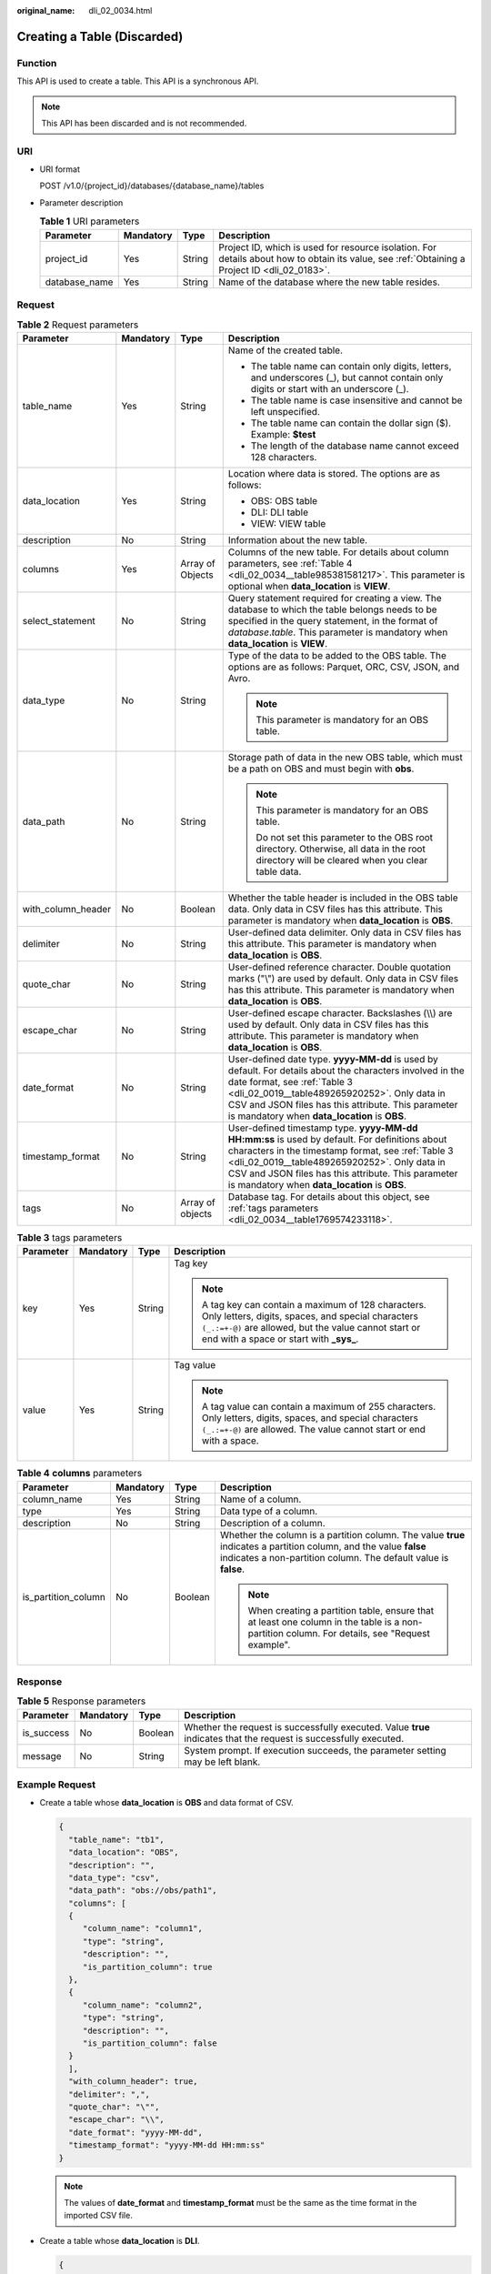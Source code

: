 :original_name: dli_02_0034.html

.. _dli_02_0034:

Creating a Table (Discarded)
============================

Function
--------

This API is used to create a table. This API is a synchronous API.

.. note::

   This API has been discarded and is not recommended.

URI
---

-  URI format

   POST /v1.0/{project_id}/databases/{database_name}/tables

-  Parameter description

   .. table:: **Table 1** URI parameters

      +---------------+-----------+--------+-----------------------------------------------------------------------------------------------------------------------------------------------+
      | Parameter     | Mandatory | Type   | Description                                                                                                                                   |
      +===============+===========+========+===============================================================================================================================================+
      | project_id    | Yes       | String | Project ID, which is used for resource isolation. For details about how to obtain its value, see :ref:`Obtaining a Project ID <dli_02_0183>`. |
      +---------------+-----------+--------+-----------------------------------------------------------------------------------------------------------------------------------------------+
      | database_name | Yes       | String | Name of the database where the new table resides.                                                                                             |
      +---------------+-----------+--------+-----------------------------------------------------------------------------------------------------------------------------------------------+

Request
-------

.. table:: **Table 2** Request parameters

   +--------------------+-----------------+------------------+------------------------------------------------------------------------------------------------------------------------------------------------------------------------------------------------------------------------------------------------------------------------------------------------------------+
   | Parameter          | Mandatory       | Type             | Description                                                                                                                                                                                                                                                                                                |
   +====================+=================+==================+============================================================================================================================================================================================================================================================================================================+
   | table_name         | Yes             | String           | Name of the created table.                                                                                                                                                                                                                                                                                 |
   |                    |                 |                  |                                                                                                                                                                                                                                                                                                            |
   |                    |                 |                  | -  The table name can contain only digits, letters, and underscores (_), but cannot contain only digits or start with an underscore (_).                                                                                                                                                                   |
   |                    |                 |                  | -  The table name is case insensitive and cannot be left unspecified.                                                                                                                                                                                                                                      |
   |                    |                 |                  | -  The table name can contain the dollar sign ($). Example: **$test**                                                                                                                                                                                                                                      |
   |                    |                 |                  | -  The length of the database name cannot exceed 128 characters.                                                                                                                                                                                                                                           |
   +--------------------+-----------------+------------------+------------------------------------------------------------------------------------------------------------------------------------------------------------------------------------------------------------------------------------------------------------------------------------------------------------+
   | data_location      | Yes             | String           | Location where data is stored. The options are as follows:                                                                                                                                                                                                                                                 |
   |                    |                 |                  |                                                                                                                                                                                                                                                                                                            |
   |                    |                 |                  | -  OBS: OBS table                                                                                                                                                                                                                                                                                          |
   |                    |                 |                  | -  DLI: DLI table                                                                                                                                                                                                                                                                                          |
   |                    |                 |                  | -  VIEW: VIEW table                                                                                                                                                                                                                                                                                        |
   +--------------------+-----------------+------------------+------------------------------------------------------------------------------------------------------------------------------------------------------------------------------------------------------------------------------------------------------------------------------------------------------------+
   | description        | No              | String           | Information about the new table.                                                                                                                                                                                                                                                                           |
   +--------------------+-----------------+------------------+------------------------------------------------------------------------------------------------------------------------------------------------------------------------------------------------------------------------------------------------------------------------------------------------------------+
   | columns            | Yes             | Array of Objects | Columns of the new table. For details about column parameters, see :ref:`Table 4 <dli_02_0034__table985381581217>`. This parameter is optional when **data_location** is **VIEW**.                                                                                                                         |
   +--------------------+-----------------+------------------+------------------------------------------------------------------------------------------------------------------------------------------------------------------------------------------------------------------------------------------------------------------------------------------------------------+
   | select_statement   | No              | String           | Query statement required for creating a view. The database to which the table belongs needs to be specified in the query statement, in the format of *database*.\ *table*. This parameter is mandatory when **data_location** is **VIEW**.                                                                 |
   +--------------------+-----------------+------------------+------------------------------------------------------------------------------------------------------------------------------------------------------------------------------------------------------------------------------------------------------------------------------------------------------------+
   | data_type          | No              | String           | Type of the data to be added to the OBS table. The options are as follows: Parquet, ORC, CSV, JSON, and Avro.                                                                                                                                                                                              |
   |                    |                 |                  |                                                                                                                                                                                                                                                                                                            |
   |                    |                 |                  | .. note::                                                                                                                                                                                                                                                                                                  |
   |                    |                 |                  |                                                                                                                                                                                                                                                                                                            |
   |                    |                 |                  |    This parameter is mandatory for an OBS table.                                                                                                                                                                                                                                                           |
   +--------------------+-----------------+------------------+------------------------------------------------------------------------------------------------------------------------------------------------------------------------------------------------------------------------------------------------------------------------------------------------------------+
   | data_path          | No              | String           | Storage path of data in the new OBS table, which must be a path on OBS and must begin with **obs**.                                                                                                                                                                                                        |
   |                    |                 |                  |                                                                                                                                                                                                                                                                                                            |
   |                    |                 |                  | .. note::                                                                                                                                                                                                                                                                                                  |
   |                    |                 |                  |                                                                                                                                                                                                                                                                                                            |
   |                    |                 |                  |    This parameter is mandatory for an OBS table.                                                                                                                                                                                                                                                           |
   |                    |                 |                  |                                                                                                                                                                                                                                                                                                            |
   |                    |                 |                  |    Do not set this parameter to the OBS root directory. Otherwise, all data in the root directory will be cleared when you clear table data.                                                                                                                                                               |
   +--------------------+-----------------+------------------+------------------------------------------------------------------------------------------------------------------------------------------------------------------------------------------------------------------------------------------------------------------------------------------------------------+
   | with_column_header | No              | Boolean          | Whether the table header is included in the OBS table data. Only data in CSV files has this attribute. This parameter is mandatory when **data_location** is **OBS**.                                                                                                                                      |
   +--------------------+-----------------+------------------+------------------------------------------------------------------------------------------------------------------------------------------------------------------------------------------------------------------------------------------------------------------------------------------------------------+
   | delimiter          | No              | String           | User-defined data delimiter. Only data in CSV files has this attribute. This parameter is mandatory when **data_location** is **OBS**.                                                                                                                                                                     |
   +--------------------+-----------------+------------------+------------------------------------------------------------------------------------------------------------------------------------------------------------------------------------------------------------------------------------------------------------------------------------------------------------+
   | quote_char         | No              | String           | User-defined reference character. Double quotation marks ("\\") are used by default. Only data in CSV files has this attribute. This parameter is mandatory when **data_location** is **OBS**.                                                                                                             |
   +--------------------+-----------------+------------------+------------------------------------------------------------------------------------------------------------------------------------------------------------------------------------------------------------------------------------------------------------------------------------------------------------+
   | escape_char        | No              | String           | User-defined escape character. Backslashes (\\\\) are used by default. Only data in CSV files has this attribute. This parameter is mandatory when **data_location** is **OBS**.                                                                                                                           |
   +--------------------+-----------------+------------------+------------------------------------------------------------------------------------------------------------------------------------------------------------------------------------------------------------------------------------------------------------------------------------------------------------+
   | date_format        | No              | String           | User-defined date type. **yyyy-MM-dd** is used by default. For details about the characters involved in the date format, see :ref:`Table 3 <dli_02_0019__table489265920252>`. Only data in CSV and JSON files has this attribute. This parameter is mandatory when **data_location** is **OBS**.           |
   +--------------------+-----------------+------------------+------------------------------------------------------------------------------------------------------------------------------------------------------------------------------------------------------------------------------------------------------------------------------------------------------------+
   | timestamp_format   | No              | String           | User-defined timestamp type. **yyyy-MM-dd HH:mm:ss** is used by default. For definitions about characters in the timestamp format, see :ref:`Table 3 <dli_02_0019__table489265920252>`. Only data in CSV and JSON files has this attribute. This parameter is mandatory when **data_location** is **OBS**. |
   +--------------------+-----------------+------------------+------------------------------------------------------------------------------------------------------------------------------------------------------------------------------------------------------------------------------------------------------------------------------------------------------------+
   | tags               | No              | Array of objects | Database tag. For details about this object, see :ref:`tags parameters <dli_02_0034__table1769574233118>`.                                                                                                                                                                                                 |
   +--------------------+-----------------+------------------+------------------------------------------------------------------------------------------------------------------------------------------------------------------------------------------------------------------------------------------------------------------------------------------------------------+

.. _dli_02_0034__table1769574233118:

.. table:: **Table 3** tags parameters

   +-----------------+-----------------+-----------------+-----------------------------------------------------------------------------------------------------------------------------------------------------------------------------------------------------------------+
   | Parameter       | Mandatory       | Type            | Description                                                                                                                                                                                                     |
   +=================+=================+=================+=================================================================================================================================================================================================================+
   | key             | Yes             | String          | Tag key                                                                                                                                                                                                         |
   |                 |                 |                 |                                                                                                                                                                                                                 |
   |                 |                 |                 | .. note::                                                                                                                                                                                                       |
   |                 |                 |                 |                                                                                                                                                                                                                 |
   |                 |                 |                 |    A tag key can contain a maximum of 128 characters. Only letters, digits, spaces, and special characters ``(_.:=+-@)`` are allowed, but the value cannot start or end with a space or start with **\_sys\_**. |
   +-----------------+-----------------+-----------------+-----------------------------------------------------------------------------------------------------------------------------------------------------------------------------------------------------------------+
   | value           | Yes             | String          | Tag value                                                                                                                                                                                                       |
   |                 |                 |                 |                                                                                                                                                                                                                 |
   |                 |                 |                 | .. note::                                                                                                                                                                                                       |
   |                 |                 |                 |                                                                                                                                                                                                                 |
   |                 |                 |                 |    A tag value can contain a maximum of 255 characters. Only letters, digits, spaces, and special characters ``(_.:=+-@)`` are allowed. The value cannot start or end with a space.                             |
   +-----------------+-----------------+-----------------+-----------------------------------------------------------------------------------------------------------------------------------------------------------------------------------------------------------------+

.. _dli_02_0034__table985381581217:

.. table:: **Table 4** **columns** parameters

   +---------------------+-----------------+-----------------+--------------------------------------------------------------------------------------------------------------------------------------------------------------------------------------+
   | Parameter           | Mandatory       | Type            | Description                                                                                                                                                                          |
   +=====================+=================+=================+======================================================================================================================================================================================+
   | column_name         | Yes             | String          | Name of a column.                                                                                                                                                                    |
   +---------------------+-----------------+-----------------+--------------------------------------------------------------------------------------------------------------------------------------------------------------------------------------+
   | type                | Yes             | String          | Data type of a column.                                                                                                                                                               |
   +---------------------+-----------------+-----------------+--------------------------------------------------------------------------------------------------------------------------------------------------------------------------------------+
   | description         | No              | String          | Description of a column.                                                                                                                                                             |
   +---------------------+-----------------+-----------------+--------------------------------------------------------------------------------------------------------------------------------------------------------------------------------------+
   | is_partition_column | No              | Boolean         | Whether the column is a partition column. The value **true** indicates a partition column, and the value **false** indicates a non-partition column. The default value is **false**. |
   |                     |                 |                 |                                                                                                                                                                                      |
   |                     |                 |                 | .. note::                                                                                                                                                                            |
   |                     |                 |                 |                                                                                                                                                                                      |
   |                     |                 |                 |    When creating a partition table, ensure that at least one column in the table is a non-partition column. For details, see "Request example".                                      |
   +---------------------+-----------------+-----------------+--------------------------------------------------------------------------------------------------------------------------------------------------------------------------------------+

Response
--------

.. table:: **Table 5** Response parameters

   +------------+-----------+---------+-------------------------------------------------------------------------------------------------------------------+
   | Parameter  | Mandatory | Type    | Description                                                                                                       |
   +============+===========+=========+===================================================================================================================+
   | is_success | No        | Boolean | Whether the request is successfully executed. Value **true** indicates that the request is successfully executed. |
   +------------+-----------+---------+-------------------------------------------------------------------------------------------------------------------+
   | message    | No        | String  | System prompt. If execution succeeds, the parameter setting may be left blank.                                    |
   +------------+-----------+---------+-------------------------------------------------------------------------------------------------------------------+

Example Request
---------------

-  Create a table whose **data_location** is **OBS** and data format of CSV.

   .. code-block::

      {
        "table_name": "tb1",
        "data_location": "OBS",
        "description": "",
        "data_type": "csv",
        "data_path": "obs://obs/path1",
        "columns": [
        {
           "column_name": "column1",
           "type": "string",
           "description": "",
           "is_partition_column": true
        },
        {
           "column_name": "column2",
           "type": "string",
           "description": "",
           "is_partition_column": false
        }
        ],
        "with_column_header": true,
        "delimiter": ",",
        "quote_char": "\"",
        "escape_char": "\\",
        "date_format": "yyyy-MM-dd",
        "timestamp_format": "yyyy-MM-dd HH:mm:ss"
      }

   .. note::

      The values of **date_format** and **timestamp_format** must be the same as the time format in the imported CSV file.

-  Create a table whose **data_location** is **DLI**.

   .. code-block::

      {
        "table_name": "tb2",
        "data_location": "DLI",
        "columns": [
          {
            "column_name": "column1",
            "type": "string",
            "description": "",
            "is_partition_column": true
          },
          {
            "column_name": "column2",
            "type": "string",
            "description": "",
            "is_partition_column": false
          }
        ],
        "tags": [
          {
            "key": "quarterly",
            "value": "Q3"
          },
          {
            "key": "author",
            "value": "user"
          }
        ]
      }

-  Create a table whose **data_location** is **VIEW**.

   .. code-block::

      {
        "table_name": "tb3",
        "data_location": "VIEW",
        "columns": [
        {
           "column_name": "column1",
           "type": "string",
           "description": "",
           "is_partition_column": true
        },
        {
           "column_name": "column2",
           "type": "string",
           "description": "",
           "is_partition_column": false
        }
        ],
        "select_statement": "select * from db1.tb1"
      }

Example Response
----------------

.. code-block::

   {
     "is_success": true,
     "message": ""
   }

Status Codes
------------

:ref:`Table 6 <dli_02_0034__tb12870f1c5f24b27abd55ca24264af36>` describes the status code.

.. _dli_02_0034__tb12870f1c5f24b27abd55ca24264af36:

.. table:: **Table 6** Status codes

   =========== ================================
   Status Code Description
   =========== ================================
   200         The job is created successfully.
   400         Request error.
   500         Internal service error.
   =========== ================================

Error Codes
-----------

If an error occurs when this API is invoked, the system does not return the result similar to the preceding example, but returns the error code and error information. For details, see :ref:`Error Codes <dli_02_0056>`.
